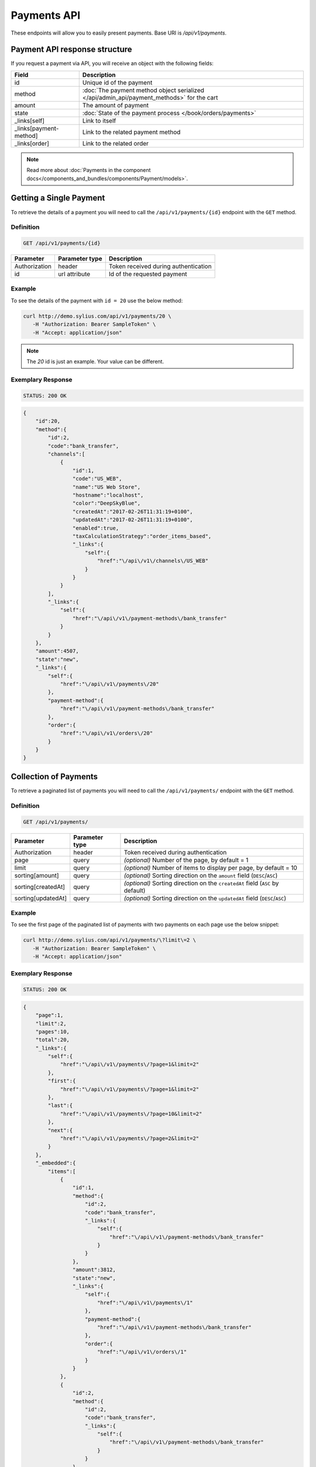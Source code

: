 Payments API
============

These endpoints will allow you to easily present payments. Base URI is `/api/v1/payments`.

Payment API response structure
------------------------------

If you request a payment via API, you will receive an object with the following fields:

+------------------------+-------------------------------------------------------------------------------------------+
| Field                  | Description                                                                               |
+========================+===========================================================================================+
| id                     | Unique id of the payment                                                                  |
+------------------------+-------------------------------------------------------------------------------------------+
| method                 | :doc:`The payment method object serialized </api/admin_api/payment_methods>` for the cart |
+------------------------+-------------------------------------------------------------------------------------------+
| amount                 | The amount of payment                                                                     |
+------------------------+-------------------------------------------------------------------------------------------+
| state                  | :doc:`State of the payment process </book/orders/payments>`                               |
+------------------------+-------------------------------------------------------------------------------------------+
| _links[self]           | Link to itself                                                                            |
+------------------------+-------------------------------------------------------------------------------------------+
| _links[payment-method] | Link to the related payment method                                                        |
+------------------------+-------------------------------------------------------------------------------------------+
| _links[order]          | Link to the related order                                                                 |
+------------------------+-------------------------------------------------------------------------------------------+

.. note::

    Read more about :doc:`Payments in the component docs</components_and_bundles/components/Payment/models>`.

Getting a Single Payment
------------------------

To retrieve the details of a payment you will need to call the ``/api/v1/payments/{id}`` endpoint with the ``GET`` method.

Definition
^^^^^^^^^^

.. code-block:: text

    GET /api/v1/payments/{id}

+---------------+----------------+--------------------------------------+
| Parameter     | Parameter type | Description                          |
+===============+================+======================================+
| Authorization | header         | Token received during authentication |
+---------------+----------------+--------------------------------------+
| id            | url attribute  | Id of the requested payment          |
+---------------+----------------+--------------------------------------+

Example
^^^^^^^

To see the details of the payment with ``id = 20`` use the below method:

.. code-block:: bash

     curl http://demo.sylius.com/api/v1/payments/20 \
        -H "Authorization: Bearer SampleToken" \
        -H "Accept: application/json"

.. note::

    The *20* id is just an example. Your value can be different.

Exemplary Response
^^^^^^^^^^^^^^^^^^

.. code-block:: text

    STATUS: 200 OK

.. code-block:: json

    {
        "id":20,
        "method":{
            "id":2,
            "code":"bank_transfer",
            "channels":[
                {
                    "id":1,
                    "code":"US_WEB",
                    "name":"US Web Store",
                    "hostname":"localhost",
                    "color":"DeepSkyBlue",
                    "createdAt":"2017-02-26T11:31:19+0100",
                    "updatedAt":"2017-02-26T11:31:19+0100",
                    "enabled":true,
                    "taxCalculationStrategy":"order_items_based",
                    "_links":{
                        "self":{
                            "href":"\/api\/v1\/channels\/US_WEB"
                        }
                    }
                }
            ],
            "_links":{
                "self":{
                    "href":"\/api\/v1\/payment-methods\/bank_transfer"
                }
            }
        },
        "amount":4507,
        "state":"new",
        "_links":{
            "self":{
                "href":"\/api\/v1\/payments\/20"
            },
            "payment-method":{
                "href":"\/api\/v1\/payment-methods\/bank_transfer"
            },
            "order":{
                "href":"\/api\/v1\/orders\/20"
            }
        }
    }

Collection of Payments
----------------------

To retrieve a paginated list of payments you will need to call the ``/api/v1/payments/`` endpoint with the ``GET`` method.

Definition
^^^^^^^^^^

.. code-block:: text

    GET /api/v1/payments/

+--------------------+----------------+--------------------------------------------------------------------------------+
| Parameter          | Parameter type | Description                                                                    |
+====================+================+================================================================================+
| Authorization      | header         | Token received during authentication                                           |
+--------------------+----------------+--------------------------------------------------------------------------------+
| page               | query          | *(optional)* Number of the page, by default = 1                                |
+--------------------+----------------+--------------------------------------------------------------------------------+
| limit              | query          | *(optional)* Number of items to display per page, by default = 10              |
+--------------------+----------------+--------------------------------------------------------------------------------+
| sorting[amount]    | query          | *(optional)* Sorting direction on the ``amount`` field (``DESC``/``ASC``)      |
+--------------------+----------------+--------------------------------------------------------------------------------+
| sorting[createdAt] | query          | *(optional)* Sorting direction on the ``createdAt`` field (``ASC`` by default) |
+--------------------+----------------+--------------------------------------------------------------------------------+
| sorting[updatedAt] | query          | *(optional)* Sorting direction on the ``updatedAt`` field (``DESC``/``ASC``)   |
+--------------------+----------------+--------------------------------------------------------------------------------+

Example
^^^^^^^

To see the first page of the paginated list of payments with two payments on each page use the below snippet:

.. code-block:: bash

     curl http://demo.sylius.com/api/v1/payments/\?limit\=2 \
        -H "Authorization: Bearer SampleToken" \
        -H "Accept: application/json"

Exemplary Response
^^^^^^^^^^^^^^^^^^

.. code-block:: text

    STATUS: 200 OK

.. code-block:: json

    {
        "page":1,
        "limit":2,
        "pages":10,
        "total":20,
        "_links":{
            "self":{
                "href":"\/api\/v1\/payments\/?page=1&limit=2"
            },
            "first":{
                "href":"\/api\/v1\/payments\/?page=1&limit=2"
            },
            "last":{
                "href":"\/api\/v1\/payments\/?page=10&limit=2"
            },
            "next":{
                "href":"\/api\/v1\/payments\/?page=2&limit=2"
            }
        },
        "_embedded":{
            "items":[
                {
                    "id":1,
                    "method":{
                        "id":2,
                        "code":"bank_transfer",
                        "_links":{
                            "self":{
                                "href":"\/api\/v1\/payment-methods\/bank_transfer"
                            }
                        }
                    },
                    "amount":3812,
                    "state":"new",
                    "_links":{
                        "self":{
                            "href":"\/api\/v1\/payments\/1"
                        },
                        "payment-method":{
                            "href":"\/api\/v1\/payment-methods\/bank_transfer"
                        },
                        "order":{
                            "href":"\/api\/v1\/orders\/1"
                        }
                    }
                },
                {
                    "id":2,
                    "method":{
                        "id":2,
                        "code":"bank_transfer",
                        "_links":{
                            "self":{
                                "href":"\/api\/v1\/payment-methods\/bank_transfer"
                            }
                        }
                    },
                    "amount":3915,
                    "state":"new",
                    "_links":{
                        "self":{
                            "href":"\/api\/v1\/payments\/2"
                        },
                        "payment-method":{
                            "href":"\/api\/v1\/payment-methods\/bank_transfer"
                        },
                        "order":{
                            "href":"\/api\/v1\/orders\/2"
                        }
                    }
                }
            ]
        }
    }
